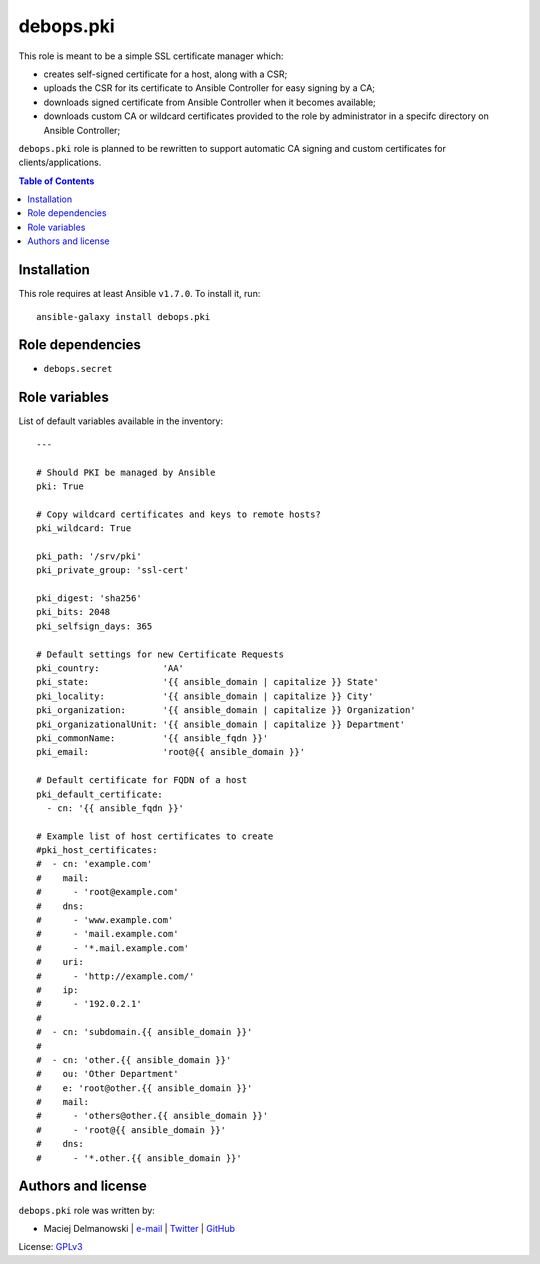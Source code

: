 debops.pki
##########



This role is meant to be a simple SSL certificate manager which:

* creates self-signed certificate for a host, along with a CSR;

* uploads the CSR for its certificate to Ansible Controller for easy
  signing by a CA;

* downloads signed certificate from Ansible Controller when it becomes
  available;

* downloads custom CA or wildcard certificates provided to the role by
  administrator in a specifc directory on Ansible Controller;

``debops.pki`` role is planned to be rewritten to support automatic CA
signing and custom certificates for clients/applications.

.. contents:: Table of Contents
   :local:
   :depth: 2
   :backlinks: top

Installation
~~~~~~~~~~~~

This role requires at least Ansible ``v1.7.0``. To install it, run::

    ansible-galaxy install debops.pki


Role dependencies
~~~~~~~~~~~~~~~~~

- ``debops.secret``


Role variables
~~~~~~~~~~~~~~

List of default variables available in the inventory::

    ---
    
    # Should PKI be managed by Ansible
    pki: True
    
    # Copy wildcard certificates and keys to remote hosts?
    pki_wildcard: True
    
    pki_path: '/srv/pki'
    pki_private_group: 'ssl-cert'
    
    pki_digest: 'sha256'
    pki_bits: 2048
    pki_selfsign_days: 365
    
    # Default settings for new Certificate Requests
    pki_country:            'AA'
    pki_state:              '{{ ansible_domain | capitalize }} State'
    pki_locality:           '{{ ansible_domain | capitalize }} City'
    pki_organization:       '{{ ansible_domain | capitalize }} Organization'
    pki_organizationalUnit: '{{ ansible_domain | capitalize }} Department'
    pki_commonName:         '{{ ansible_fqdn }}'
    pki_email:              'root@{{ ansible_domain }}'
    
    # Default certificate for FQDN of a host
    pki_default_certificate:
      - cn: '{{ ansible_fqdn }}'
    
    # Example list of host certificates to create
    #pki_host_certificates:
    #  - cn: 'example.com'
    #    mail:
    #      - 'root@example.com'
    #    dns:
    #      - 'www.example.com'
    #      - 'mail.example.com'
    #      - '*.mail.example.com'
    #    uri:
    #      - 'http://example.com/'
    #    ip:
    #      - '192.0.2.1'
    #
    #  - cn: 'subdomain.{{ ansible_domain }}'
    #
    #  - cn: 'other.{{ ansible_domain }}'
    #    ou: 'Other Department'
    #    e: 'root@other.{{ ansible_domain }}'
    #    mail:
    #      - 'others@other.{{ ansible_domain }}'
    #      - 'root@{{ ansible_domain }}'
    #    dns:
    #      - '*.other.{{ ansible_domain }}'




Authors and license
~~~~~~~~~~~~~~~~~~~

``debops.pki`` role was written by:

- Maciej Delmanowski | `e-mail <mailto:drybjed@gmail.com>`__ | `Twitter <https://twitter.com/drybjed>`__ | `GitHub <https://github.com/drybjed>`__

License: `GPLv3 <https://tldrlegal.com/license/gnu-general-public-license-v3-%28gpl-3%29>`_

